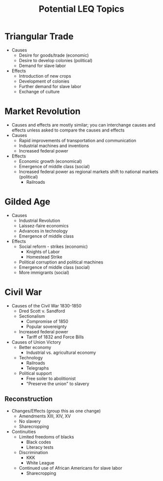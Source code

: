 #+TITLE: Potential LEQ Topics

* Triangular Trade

 * Causes
   * Desire for goods/trade (economic)
   * Desire to develop colonies (political)
   * Demand for slave labor
 * Effects
   * Introduction of new crops
   * Development of colonies
   * Further demand for slave labor
   * Exchange of culture

* Market Revolution

 * Causes and effects are mostly similar; you can interchange causes and effects unless asked to compare the causes and effects
 * Causes
   * Rapid improvements of transportation and communication
   * Industrial machines and inventions
   * Increased federal power
 * Effects
   * Economic growth (economical)
   * Emergence of middle class (social)
   * Increased federal power as regional markets shift to national markets (political)
     * Railroads

* Gilded Age

 * Causes
   * Industrial Revolution
   * Laissez-faire economics
   * Advances in technology
   * Emergence of middle class
 * Effects
   * Social reform - strikes (economic)
     * Knights of Labor
     * Homestead Strike
   * Political corruption and political machines
   * Emergence of middle class (social)
   * More immigrants (social)

* Civil War

 * Causes of the Civil War 1830-1850
   * Dred Scott v. Sandford
   * Sectionalism
     * Compromise of 1850
     * Popular sovereignty
   * Increased federal power
     * Tariff of 1832 and Force Bills
 * Causes of Union Victory
   * Better economy
     * Industrial vs. agricultural economy
   * Technology
     * Railroads
     * Telegraphs
   * Political support
     * Free soiler to abolitionist
     * "Preserve the union" to slavery

** Reconstruction

   * Changes/Effects (group this as one change)
     * Amendments XIII, XIV, XV
     * No slavery
     * Sharecropping
   * Continuities
     * Limited freedoms of blacks
       * Black codes
       * Literacy tests
     * Discrimination
       * KKK
       * White League
     * Continued use of African Americans for slave labor
       * Sharecropping
